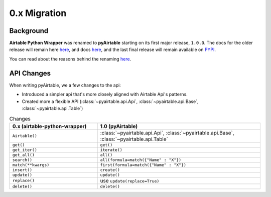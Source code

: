 
0.x Migration
**************

Background
----------

**Airtable Python Wrapper** was renamed to **pyAirtable** starting on its first major release, ``1.0.0``.
The docs for the older release will remain here `here <https://github.com/gtalarico/airtable-python-wrapper>`_,
and docs `here <https://airtable-python-wrapper.readthedocs.io/en/airtable-python-wrapper>`_, and the last final release
will remain available on `PYPI <https://pypi.org/project/airtable-python-wrapper/>`_.

You can read about the reasons behind the renaming `here <https://github.com/gtalarico/airtable-python-wrapper/issues/125#issuecomment-891439661>`_.

API Changes
------------

When writing pyAirtable, we a few changes to the api:

* Introduced a simpler api that's more closely aligned with Airtable Api's patterns.
* Created more a flexible API (:class:`~pyairtable.api.Api`, :class:`~pyairtable.api.Base`, :class:`~pyairtable.api.Table`)


.. list-table:: Changes
   :widths: 35 65
   :header-rows: 1

   * - 0.x (airtable-python-wrapper)
     - 1.0 (pyAirtable)
   * - ``Airtable()``
     - :class:`~pyairtable.api.Api`, :class:`~pyairtable.api.Base`, :class:`~pyairtable.api.Table`
   * - ``get()``
     - ``get()``
   * - ``get_iter()``
     - ``iterate()``
   * - ``get_all()``
     - ``all()``
   * - ``search()``
     - ``all(formula=match({"Name" : "X"})``
   * - ``match(**kwargs)``
     - ``first(formula=match({"Name" : "X"})``
   * - ``insert()``
     - ``create()``
   * - ``update()``
     - ``update()``
   * - ``replace()``
     - use ``update(replace=True)``
   * - ``delete()``
     - ``delete()``
